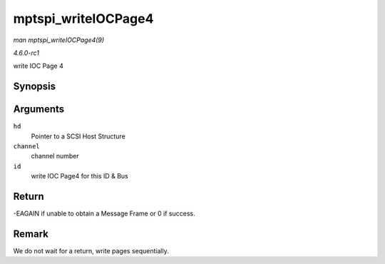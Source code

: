 
.. _API-mptspi-writeIOCPage4:

====================
mptspi_writeIOCPage4
====================

*man mptspi_writeIOCPage4(9)*

*4.6.0-rc1*

write IOC Page 4


Synopsis
========

.. c:function:: int mptspi_writeIOCPage4( MPT_SCSI_HOST * hd, u8 channel, u8 id )

Arguments
=========

``hd``
    Pointer to a SCSI Host Structure

``channel``
    channel number

``id``
    write IOC Page4 for this ID & Bus


Return
======

-EAGAIN if unable to obtain a Message Frame or 0 if success.


Remark
======

We do not wait for a return, write pages sequentially.
